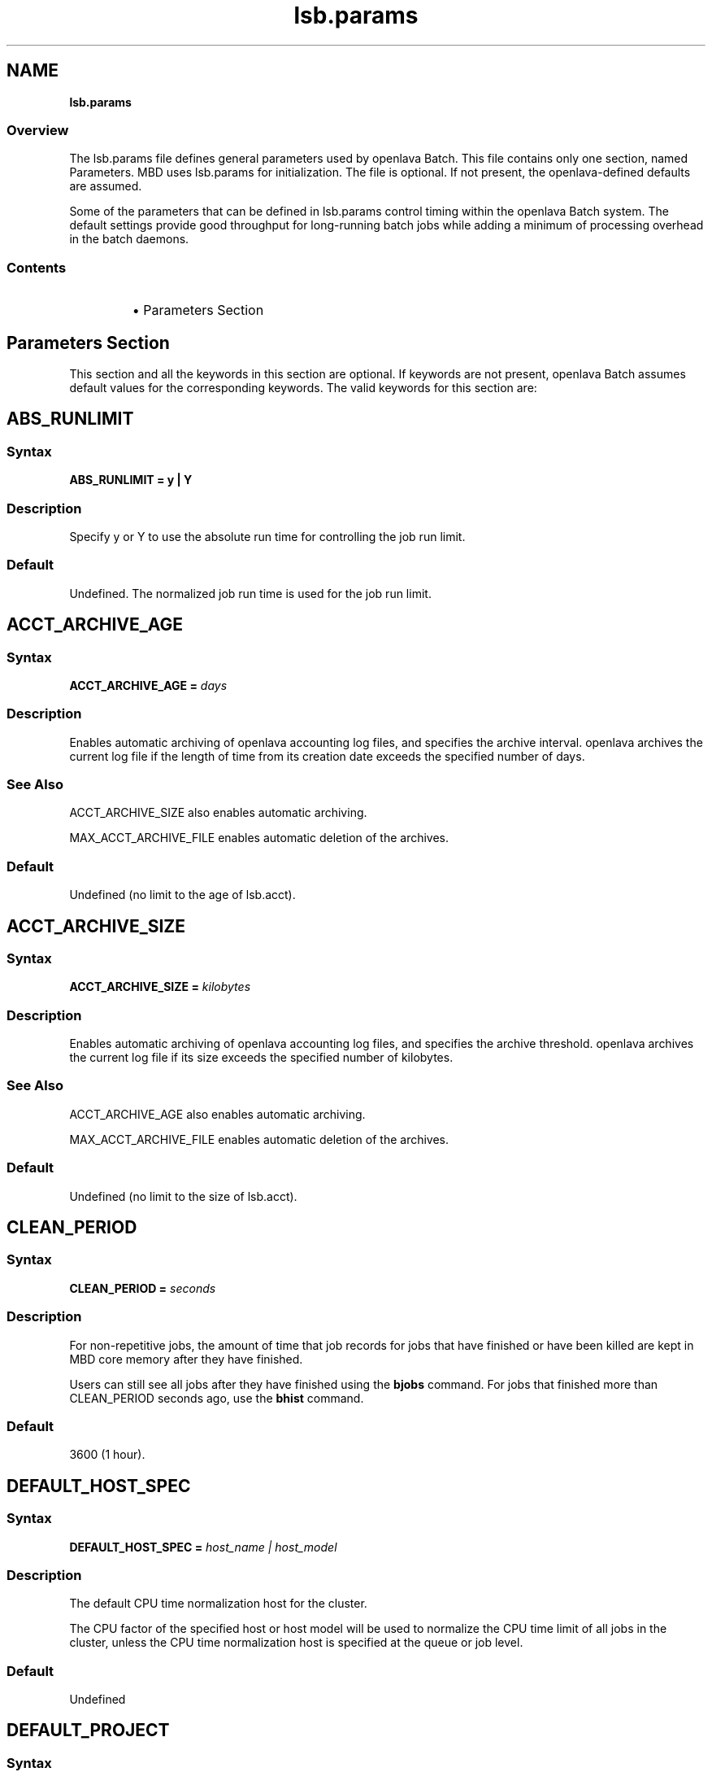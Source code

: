 .ds ]W %
.ds ]L
.nh
.TH lsb.params 5 "OpenLava Version 4.0 - Aug 2016"
.br
.SH NAME
\fBlsb.params\fR
.SS \fB\fROverview
.BR
The lsb.params file defines general parameters used by openlava Batch.
This file contains only one section, named Parameters. MBD uses
lsb.params for initialization. The file is optional. If not present, the
openlava-defined defaults are assumed.
.PP
Some of the parameters that can be defined in lsb.params control
timing within the openlava Batch system. The default settings provide good
throughput for long-running batch jobs while adding a minimum of
processing overhead in the batch daemons.
.SS Contents
.BR
.RS
.HP 2
\(bu Parameters Section
.RE
.SH Parameters Section
.BR
This section and all the keywords in this section are optional. If
keywords are not present, openlava Batch assumes default values for the
corresponding keywords. The valid keywords for this section are:
.SH ABS_RUNLIMIT
.BR
.PP
.SS Syntax
.BR
\fBABS_RUNLIMIT = y | Y\fR
.SS Description
.BR
Specify y or Y to use the absolute run time for controlling the job run limit.
.SS Default
.BR
Undefined. The normalized job run time is used for the job run limit.
.SH ACCT_ARCHIVE_AGE
.BR
.PP
.SS Syntax
.BR
\fBACCT_ARCHIVE_AGE = \fR\fIdays\fR
.SS Description
.BR
Enables automatic archiving of openlava accounting log files, and specifies
the archive interval. openlava archives the current log file if the length of
time from its creation date exceeds the specified number of days.
.SS See Also
.BR
ACCT_ARCHIVE_SIZE also enables automatic archiving.
.PP
MAX_ACCT_ARCHIVE_FILE enables automatic deletion of the
archives.
.SS Default
.BR
.PP
.PP
Undefined (no limit to the age of lsb.acct).
.SH ACCT_ARCHIVE_SIZE
.BR
.SS Syntax
.BR
\fBACCT_ARCHIVE_SIZE = \fR\fIkilobytes\fR
.SS Description
.BR
Enables automatic archiving of openlava accounting log files, and specifies
the archive threshold. openlava archives the current log file if its size exceeds
the specified number of kilobytes.
.SS See Also
.BR
ACCT_ARCHIVE_AGE also enables automatic archiving.
.PP
MAX_ACCT_ARCHIVE_FILE enables automatic deletion of the
archives.
.SS Default
.BR
Undefined (no limit to the size of lsb.acct).
.SH CLEAN_PERIOD
.BR
.SS Syntax
.BR
\fBCLEAN_PERIOD\fR \fB=\fR \fIseconds\fR
.SS Description
.BR
For non-repetitive jobs, the amount of time that job records for jobs that
have finished or have been killed are kept in MBD core memory after
they have finished.
.PP
Users can still see all jobs after they have finished using the \fBbjobs\fR
command. For jobs that finished more than CLEAN_PERIOD seconds
ago, use the \fBbhist\fR command.
.SS Default
.BR
3600 (1 hour).
.SH DEFAULT_HOST_SPEC
.BR
.SS Syntax
.BR
\fBDEFAULT_HOST_SPEC =\fR \fIhost_name | host_model\fR
.SS Description
.BR
The default CPU time normalization host for the cluster.
.PP
The CPU factor of the specified host or host model will be used to
normalize the CPU time limit of all jobs in the cluster, unless the CPU
time normalization host is specified at the queue or job level.
.SS Default
.BR
Undefined
.SH DEFAULT_PROJECT
.BR
.SS Syntax
.BR
\fBDEFAULT_PROJECT\fR \fB=\fR \fIproject_name\fR
.SS Description
.BR
The name of the default project. Specify any string.
.PP
When you submit a job without specifying any project name, and the
environment variable LSB_DEFAULTPROJECT is not set, openlava
automatically assigns the job to this project.
.SS Default
.BR
default
.SH DEFAULT_QUEUE
.BR
.SS Syntax
.BR
\fBDEFAULT_QUEUE\fR \fB=\fR \fIqueue_name \fR...
.SS Description
.BR
Space-separated list of candidate default queues (candidates must
already be defined in lsb.queues).
.PP
When you submit a job to openlava without explicitly specifying a queue,
and the environment variable LSB_DEFAULTQUEUE is not set, openlava puts
the job in the first queue in this list that satisfies the job's specifications
subject to other restrictions, such as requested hosts, queue status, etc.
.SS Default
.BR
Undefined. When a user submits a job to openlava without explicitly
specifying a queue, and there are no candidate default queues defined
(by this parameter or by the user's environment variable
LSB_DEFAULTQUEUE), openlava automatically creates a new queue named
default, using the default configuration, and submits the job to that
queue.
.SH DISABLE_UACCT_MAP
.BR
.SS Syntax
.BR
\fBDISABLE_UACCT_MAP = y | Y\fR
.SS Description
.BR
Specify y or Y to disable user-level account mapping.
.SS Default
.BR
Undefined
.SH  HIST_MINUTES
.BR
The number of minutes the fairshare schedule performs the decay of accumulated
number of used slots per user in a fairshare tree. The number of running slots
is decreased ten times each \fBHIST_MINUTES\fR. This number is used to sort the
tree by priority, smaller the number less important is the history os used slots.
The default value is two hours.
.BR
.SH JOB_ACCEPT_INTERVAL
.BR
.SS Syntax
.BR
\fBJOB_ACCEPT_INTERVAL =\fR \fIinteger\fR
.SS Description
.BR
The number of dispatch turns to wait after dispatching a job to a host,
before dispatching a second job to the same host. By default, a dispatch
turn lasts 60 seconds (MBD_SLEEP_TIME in lsb.params).
.PP
If 0 (zero), a host may accept more than one job in each job dispatching
interval. By default, there is no limit to the total number of jobs that can
run on a host, so if this parameter is set to 0, a very large number of
jobs might be dispatched to a host all at once. You may notice
performance problems if this occurs.
.PP
JOB_ACCEPT_INTERVAL set at the queue level (lsb.queues)
overrides JOB_ACCEPT_INTERVAL set at the cluster level
(lsb.params).
.SS Default
.BR
1
.SH JOB_DEP_LAST_SUB
.BR
.SS Description
.BR
Used only with job dependency scheduling.
.PP
If set to 1, whenever dependency conditions use a job name that
belongs to multiple jobs, openlava evaluates only the most recently
submitted job.
.PP
Otherwise, all the jobs with the specified name must satisfy the
dependency condition.
.SS Default
.BR
Undefined
.SH JOB_PRIORITY_OVER_TIME
.BR
.SS Syntax
.BR
\fBJOB_PRIORITY_OVER_TIME=\fR\fIincrement\fR\fB/\fR\fIinterval
\fR
.SS Description
.BR
JOB_PRIORITY_OVER_TIME enables automatic job priority escalation
when MAX_USER_PRIORITY is also defined.
.SS Valid Values
.BR
\fIincrement\fR
.IP
Specifies the value used to increase job priority every \fIinterval\fR
minutes. Valid values are positive integers.

.RE
.PP
\fIinterval\fR
.IP
Specifies the frequency, in minutes, to \fIincrement\fR job priority.
Valid values are positive integers.

.RE
.SS Default
.BR
Undefined
.SS Example
.BR
JOB_PRIORITY_OVER_TIME=3/20
.IP
Specifies that every 20 minute \fIinterval\fR \fIincrement\fR to job priority
of pending jobs by 3.

.RE
.SS See Also
.BR
MAX_USER_PRIORITY
.SH JOB_SPOOL_DIR
.BR
.SS Syntax
.BR

\fBJOB_SPOOL_DIR =\fR \fIdir\fR
.SS Description
.BR

Specifies the directory for buffering batch standard output and standard
error for a job
.PP
When JOB_SPOOL_DIR is defined, the standard output and standard
error for the job is buffered in the specified directory.
.PP
Except for \fBbsub -is\fR and \fBbsub -Zs\fR, if JOB_SPOOL_DIR is not
accessible or does not exist, output is spooled to the default job output
directory .lsbatch.
.PP
For \fBbsub -is\fR and \fBbsub -Zs\fR, JOB_SPOOL_DIR must be readable and
writable by the job submission user, and it must be shared by the
master host, the submission host, and the execution host. If the
specified directory is not accessible or does not exist, \fBbsub -is\fR and
\fBbsub -Zs\fR cannot write to the default directory and the job will fail.
.PP
As openlava runs jobs, it creates temporary directories and files under
JOB_SPOOL_DIR. By default, openlava removes these directories and files
after the job is finished. See \fBbsub\fR(\fB1\fR) for information about job
submission options that specify the disposition of these files.
.PP
On UNIX, specify an absolute path. For example:

.PP
JOB_SPOOL_DIR=/home/share/lsf_spool

.PP
JOB_SPOOL_DIR can be any valid path up to a
maximum length of 256 characters. This maximum path length includes
the temporary directories and files that openlava Batch creates as jobs run.
The path you specify for JOB_SPOOL_DIR should be as short as
possible to avoid exceeding this limit.
.SS Default
.BR
Undefined
.PP
Batch job output (standard output and standard error) is sent to the
.lsbatch directory on the execution host:
.RS
.HP 2
\(bu On UNIX: $HOME/.lsbatch
.RE

.IP
If %HOME% is specified in the user environment, uses that
directory instead of %windir% for spooled output.
.SH JOB_TERMINATE_INTERVAL
.BR
.SS Syntax
.BR

\fBJOB_TERMINATE_INTERVAL =\fR \fIseconds\fR
.SS Description
.BR

Specifies the time interval in seconds between sending SIGINT,
SIGTERM, and SIGKILL when terminating a job. When a job is
terminated, the job is sent SIGINT, SIGTERM, and SIGKILL in sequence
with a sleep time of JOB_TERMINATE_INTERVAL between sending the
signals. This allows the job to clean up if necessary.
.SS Default
10
.SH LOAD_UPDATE_INTVL
.BR
.SS Syntax
.BR
LOAD_UPDATE_INTVL=\fIseconds\fR
.SS Description
.PP
How often the MBD calls LIM to update the load and shared resource
information. Higher the interval and more sentive to load and resource
information changes the scheduler is.
.SS Default
15 seconds
.SH MAX_ACCT_ARCHIVE_FILE
.BR
.SS Syntax
.BR
MAX_ACCT_ARCHIVE_FILE=\fIinteger\fR
.SS Description
.BR

Enables automatic deletion of archived openlava accounting log files and
specifies the archive limit.
.SS Compatibility
.BR

ACCT_ARCHIVE_SIZE or ACCT_ARCHIVE_AGE should also be
defined.
.SS Example
.BR
MAX_ACCT_ARCHIVE_FILE=10
.PP
openlava maintains the current lsb.acct and up to 10 archives. Every time
the old lsb.acct.9 becomes lsb.acct.10, the old lsb.acct.10
gets deleted.
.SS Default
.BR
Undefined (no deletion of lsb.acct.\fIn\fR files).
.SH MAX_JOB_ARRAY_SIZE
.BR
.SS Syntax
.BR
\fBMAX_JOB_ARRAY_SIZE =\fR \fIinteger\fR
.SS Description
.BR
Specifies the maximum index value of a job array that can be created
by a user for a single job submission. The maximum number of jobs in
a job array cannot exceed this value, and will be less if some index
values are not used (start, end, and step values can all be used to limit
the indices used in a job array).
.PP
A large job array allows a user to submit a large number of jobs to the
system with a single job submission.
.PP
Specify an integer value from 1 to 65534.
.SS Default
.BR
1000
.SH MAX_JOBID
.BR
.SS Syntax
.BR
\fBMAX_JOBID=\fR\fIinteger\fR
.SS Description
.BR
The job ID limit. The job ID limit is the highest job ID that openlava will ever
assign, and also the maximum number of jobs in the system.
.PP
Specify any integer from 999999 to 9999999 (for practical purposes, any
seven-digit integer).
.SS Example
.BR
MAX_JOBID=1234567
.SS Default
.BR
999999
.SH MAX_JOB_NUM
.BR
.SS Syntax
.BR

\fBMAX_JOB_NUM\fR \fB=\fR \fIinteger\fR
.SS Description
.BR
The maximum number of finished jobs whose events are to be stored
in the lsb.events log file.
.PP
Once the limit is reached, MBD starts a new event log file. The old
event log file is saved as lsb.events.\fIn\fR, with subsequent sequence
number suffixes incremented by 1 each time a new log file is started.
Event logging continues in the new lsb.events file.
.SS Default
.BR

1000
.SH MAX_SBD_FAIL
.BR

.SS Syntax
.BR

\fBMAX_SBD_FAIL = \fR\fIinteger\fR
.SS Description
.BR

The maximum number of retries for reaching a non-responding slave
batch daemon, SBD.
.PP
The interval between retries is defined by MBD_SLEEP_TIME. If MBD
fails to reach a host and has retried MAX_SBD_FAIL times, the host is
considered unavailable. When a host becomes unavailable, MBD
assumes that all jobs running on that host have exited and that all
rerunnable jobs (jobs submitted with the \fBbsub\fR \fB-r\fR option) are
scheduled to be rerun on another host.
.SS Default
.BR
3
.SH MAX_SBD_CONNS
.BR
.PP
.SS Syntax
.BR
\fBMAX_SBD_CONNS = \fR\fIinteger\fR
.SS Description
.BR
The maximum number of files mbatchd can have open and connected
to sbatchd
.SH MAX_SCHED_STAY
.BR
.PP
.SS Syntax
.BR
\fBMAX_SCHED_STAY = \fR\fIinteger\fR
.SS Description
.BR
The time in seconds the mbatchd has for scheduling pass.
.SS Default
.BR
3
.SH MAX_STREAM_RECORDS
.BR
.SS Syntax
.BR
\fBMAX_STREAM_RECORDS=\fR\fIinteger\fR
.SS Description
.BR
Enables mbatchd to write job events data into a stream file
lsb.stream.0 located
in $LSB_SHAREDIR/logdir/stream. This is to allow a 3rd party
program to read and process job data in real time
without touching lsb.events files.

When mbatchd switches lsb.events file (i.e. renames the current event
file to lsb.events.1 and creates a new lsb.events file),
the 3rd party program is not informed for the change. As the result,
it is hard for the 3rd party program to rely on lsb.events file for
streaming job data. In addition, lsb.events files are critical in
the OpenLava system. It is not recommended for a 3rd party program
to touch them.

After writing number of records that is defined by
MAX_STREAM_RECORDS, the mbatchd writes an STREAM_END event,
closes the file lsb.stream.0, renames it to lsb.stream.1, and
creates a new lsb.stream.0 to conitnue writing job events.
The previous lsb.stream.1 is overridden.

The 3rd party program could call OpenLava C API lsb_geteventrec() to
read and parse records in lsb.stream.0.
The program should close the file after getting the event
STREAM_END, then open the file lsb.stream.0 again to continue reading.
.PP
.SS Default
.BR
Undefined. No stream files are created.
.SS See Also
lsb.events(5) lsb_geteventrec(3)
.SH MAX_USER_PRIORITY
.BR
.SS Syntax
.BR
\fBMAX_USER_PRIORITY=\fR\fIinteger\fR
.SS Description
.BR
Enables user-assigned job priority and specifies the maximum job
priority a user can assign to a job.
.PP
openlava administrators can assign a job priority higher than the specified
value.
.SS Compatibility
.BR
User-assigned job priority changes the behavior of \fBbtop\fR and \fBbbot\fR.
.SS Example
.BR
MAX_USER_PRIORITY=2.0
.PP
Specifies that 2.0 is the maximum job priority that can be specified by
a user.
.SS Default
.BR
Undefined
.SS See Also
.BR
bsub, bmod, btop, bbot, JOB_PRIORITY_OVER_TIME
.SH MBD_SLEEP_TIME
.BR
.SS Syntax
.BR
\fBMBD_SLEEP_TIME =\fR \fIseconds\fR
.SS Description
.BR
The job dispatching interval; how often openlava tries to dispatch pending
jobs.
.SS Default
.BR
60
.SH PG_SUSP_IT
.BR
.SS Syntax
.BR
\fBPG_SUSP_IT =\fR \fIseconds\fR
.SS Description
.BR
The time interval that a host should be interactively idle (it > 0) before
jobs suspended because of a threshold on the pg load index can be
resumed.
.PP
This parameter is used to prevent the case in which a batch job is
suspended and resumed too often as it raises the paging rate while
running and lowers it while suspended. If you are not concerned with
the interference with interactive jobs caused by paging, the value of
this parameter may be set to 0.
.SS Default
.BR
2.0 (seconds)
.SH PREEMPTABLE_RESOURCES
.BR
.SS Syntax
.BR
\fBPREEMPTABLE_RESOURCES =\fR "\fIresource ...\fR"
.SS Description
.PP
Configuration to enable resource based job preemption. Only resources defined in
the resource name list (names separated by spaces)
can trigger the job preemption.
.PP
If this parameter is not configured, the preemption is based on job slots.
Enabling the resource based job preemption disables the slot based preemption.
.PP
When a job in a high priority queue is pending because its required resource
is unavailable, and the resource is defined in PREEMPTABLE_RESOURCES,
OpenLava will preempt low priority jobs that are using the resource, until
the resource is available for the high priority job to run.
This is often used for application license preemption.
.PP
To enable the preemptioni policy, the parameter PREEMPTION needs to be set in the
high priority queue configuration. Please see lsb.queues(5) for the detail.
.PP
The resource based job preemption is only triggered when the high priority job
required resource is not available, the resource is used by low priority jobs,
and there are free job slots. If there are no free job slots, resource based
preemption is not triggered.
.SS Default
Undefined. Resource based preemption is disabled. Preemption is based on job
slots.
.SH PREEMPT_SLOT_SUSPEND
.BR
.SS Syntax
.BR
\fBPREEMPT_SLOT_SUSPEND =\fR y | n
.SS Description
.BR
Specifies the behavior of the slot based preemption. 
If \fBPREEMPT_SLOT_SUSPEND\fR is set to "y", the job preemption 
suspends the preempted job. If it is set to "n",
the job preemption kills then requeues the preempted job.
.SS Default
.BR
n
.SH SBD_SLEEP_TIME
.BR
.SS Syntax
.BR
\fBSBD_SLEEP_TIME =\fR \fIseconds\fR
.SS Description
.BR
The interval at which openlava checks the load conditions of each host, to
decide whether jobs on the host must be suspended or resumed.
.SS Default
.BR
30
.SH SHARED_RESOURCE_UPDATE_FACTOR
.BR
.SS Syntax
.BR
\fBSHARED_RESOURCE_UPDATE_FACTOR = \fR\fIinteger\fR
.SS Description
.BR
Determines the static shared resource update interval for the cluster.
.PP
Specify approximately how many times to update static shared
resources during one MBD sleep time period. The formula is:
.PP
\fIinterval\fR = MBD_SLEEP_TIME /
SHARED_RESOURCE_UPDATE_FACTOR
.PP
where the result of the calculation is truncated to an integer. The static
shared resource update interval is in seconds.
.SS Default
.BR
Undefined (all resources are updated only once, at the start of each
dispatch turn).
